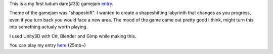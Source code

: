 .. title: Labyrinth Prototype
.. slug: labyrinth-prototype
.. date: 2017-06-12 05:09:39 UTC+03:00
.. tags:
.. category:
.. link:
.. description:
.. type: text

This is a my first ludum dare(#35) gamejam entry_.

Theme of the gamejam was "shapeshift". I wanted to create a shapeshifting labyrinth that changes as you progress, even if you turn back you would face a new area.
The mood of the game came out pretty good i think, might turn this into something actualy worth playing.

I used Unity3D with C#, Blender and Gimp while making this.

You can play my entry here_ (25mb~)

.. slides::
	/images/ld35-labyrinth/1.png
	/images/ld35-labyrinth/2.png
	/images/ld35-labyrinth/3.png



.. _entry: http://ludumdare.com/compo/ludum-dare-35/?action=preview&uid=42144
.. _here: /projects/LD35_Labyrinth/
